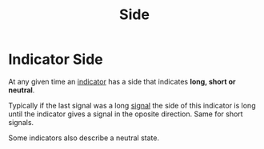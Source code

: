 #+title: Side

* Indicator Side

At any given time an [[file:Algorithm Components/Indicator.org][indicator]] has a side that indicates *long, short or
neutral*.

Typically if the last signal was a long [[file:Algorithm Components/Signal.org][signal]] the side of this indicator is
long until the indicator gives a signal in the oposite direction. Same for short
signals.

Some indicators also describe a neutral state.
